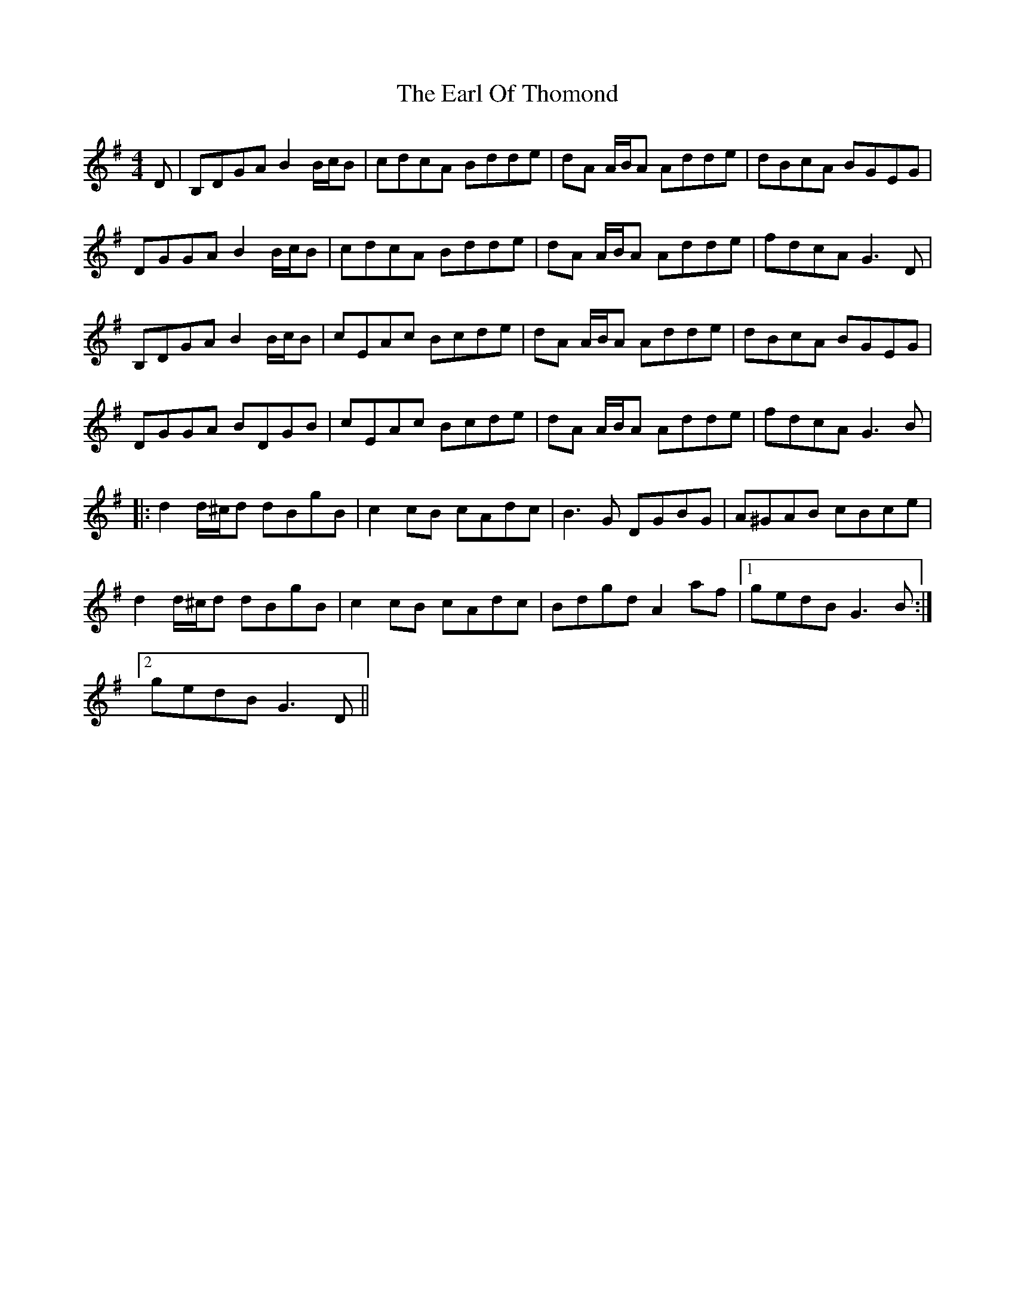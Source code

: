 X: 11363
T: Earl Of Thomond, The
R: barndance
M: 4/4
K: Gmajor
D|B,DGA B2 B/c/B|cdcA Bdde|dA A/B/A Adde|dBcA BGEG|
DGGA B2 B/c/B|cdcA Bdde|dA A/B/A Adde|fdcA G3 D|
B,DGA B2 B/c/B|cEAc Bcde|dA A/B/A Adde|dBcA BGEG|
DGGA BDGB|cEAc Bcde|dA A/B/A Adde|fdcA G3 B|
|:d2 d/^c/d dBgB|c2 cB cAdc|B3 G DGBG|A^GAB cBce|
d2 d/^c/d dBgB|c2 cB cAdc|Bdgd A2 af|1 gedB G3 B:|2
gedB G3 D||

